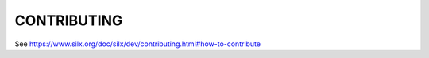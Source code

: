 CONTRIBUTING
============

See https://www.silx.org/doc/silx/dev/contributing.html#how-to-contribute
